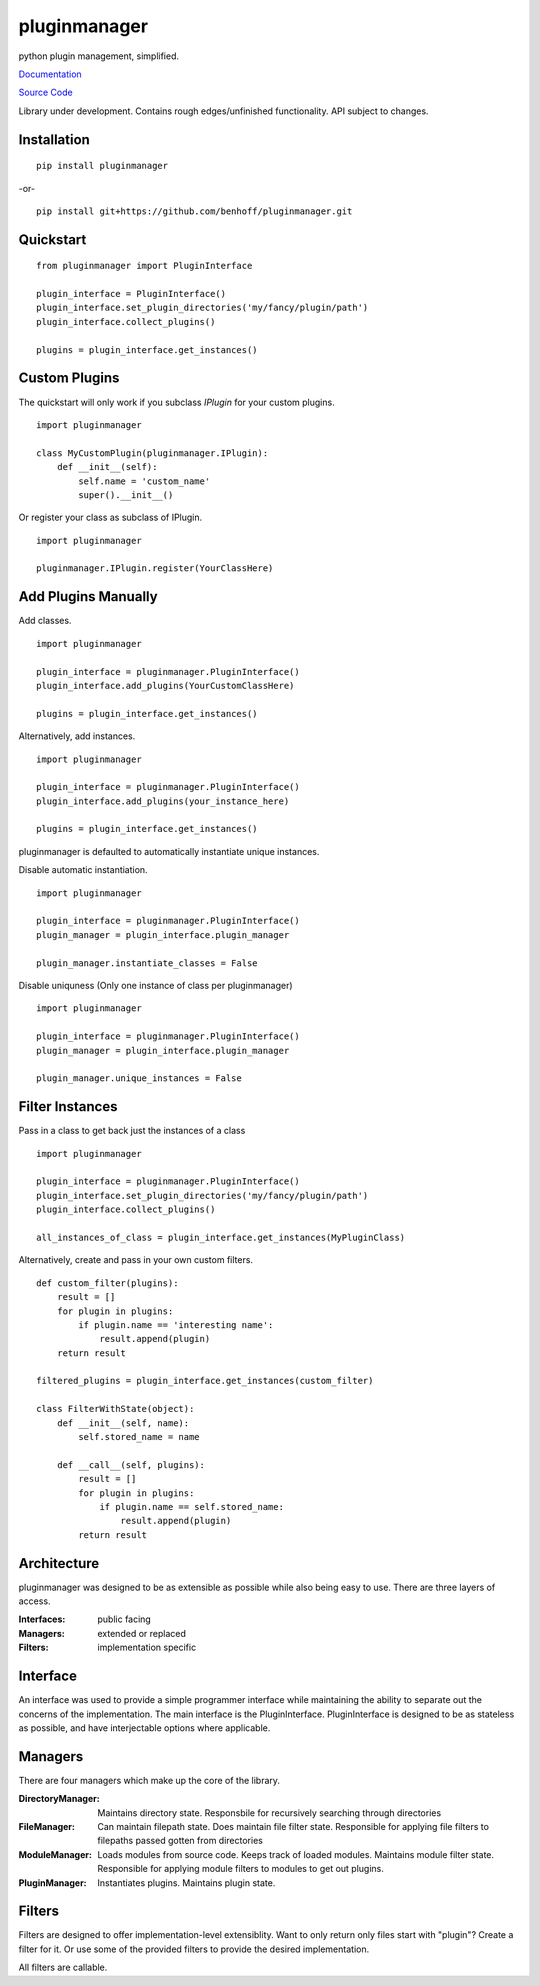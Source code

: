 pluginmanager
=============

|Build Status| |Coverage Status| |Code Climate|

python plugin management, simplified.


`Documentation <http://pluginmanager.readthedocs.org/en/latest/>`_

`Source Code <https://github.com/benhoff/pluginmanager>`_

Library under development. Contains rough edges/unfinished functionality. API subject to changes.

Installation
------------

::

    pip install pluginmanager

-or-

::

    pip install git+https://github.com/benhoff/pluginmanager.git
 
Quickstart
----------

::

    from pluginmanager import PluginInterface

    plugin_interface = PluginInterface()
    plugin_interface.set_plugin_directories('my/fancy/plugin/path')
    plugin_interface.collect_plugins()

    plugins = plugin_interface.get_instances()
   
Custom Plugins
--------------

The quickstart will only work if you subclass `IPlugin` for your custom plugins.

::

    import pluginmanager

    class MyCustomPlugin(pluginmanager.IPlugin):
        def __init__(self):
            self.name = 'custom_name'
            super().__init__()

Or register your class as subclass of IPlugin.

::

    import pluginmanager
    
    pluginmanager.IPlugin.register(YourClassHere)

Add Plugins Manually
--------------------
Add classes.

::

    import pluginmanager
    
    plugin_interface = pluginmanager.PluginInterface()
    plugin_interface.add_plugins(YourCustomClassHere)
    
    plugins = plugin_interface.get_instances()

Alternatively, add instances.

::

    import pluginmanager
    
    plugin_interface = pluginmanager.PluginInterface()
    plugin_interface.add_plugins(your_instance_here)
    
    plugins = plugin_interface.get_instances()

pluginmanager is defaulted to automatically instantiate unique instances. 

Disable automatic instantiation.

::

    import pluginmanager
    
    plugin_interface = pluginmanager.PluginInterface()
    plugin_manager = plugin_interface.plugin_manager

    plugin_manager.instantiate_classes = False

Disable uniquness (Only one instance of class per pluginmanager)

::

    import pluginmanager
    
    plugin_interface = pluginmanager.PluginInterface()
    plugin_manager = plugin_interface.plugin_manager

    plugin_manager.unique_instances = False

Filter Instances
----------------

Pass in a class to get back just the instances of a class

::

    import pluginmanager
    
    plugin_interface = pluginmanager.PluginInterface()
    plugin_interface.set_plugin_directories('my/fancy/plugin/path')
    plugin_interface.collect_plugins()
    
    all_instances_of_class = plugin_interface.get_instances(MyPluginClass)

Alternatively, create and pass in your own custom filters.

::

    def custom_filter(plugins):
        result = []
        for plugin in plugins:
            if plugin.name == 'interesting name':
                result.append(plugin)
        return result
    
    filtered_plugins = plugin_interface.get_instances(custom_filter)

    class FilterWithState(object):
        def __init__(self, name):
            self.stored_name = name 

        def __call__(self, plugins):
            result = []
            for plugin in plugins:
                if plugin.name == self.stored_name:
                    result.append(plugin)
            return result

Architecture
------------
pluginmanager was designed to be as extensible as possible while also being easy to use. There are three layers of access.

:Interfaces: public facing
:Managers: extended or replaced
:Filters: implementation specific

Interface
----------
An interface was used to provide a simple programmer interface while maintaining the ability to separate out the concerns of the implementation. The main interface is the PluginInterface. PluginInterface is designed to be as stateless as possible, and have interjectable options where applicable.
 

Managers
--------
There are four managers which make up the core of the library.

:DirectoryManager: Maintains directory state. Responsbile for recursively searching through directories
:FileManager: Can maintain filepath state. Does maintain file filter state. Responsible for applying file filters to filepaths passed gotten from directories
:ModuleManager: Loads modules from source code. Keeps track of loaded modules. Maintains module filter state. Responsible for applying module filters to modules to get out plugins.
:PluginManager: Instantiates plugins. Maintains plugin state.


Filters
-------
Filters are designed to offer implementation-level extensiblity.
Want to only return only files start with "plugin"? Create a filter for it. Or use some of the provided filters to provide the desired implementation.

All filters are callable.

.. |Build Status| image:: https://travis-ci.org/benhoff/pluginmanager.svg?branch=master
    :target: https://travis-ci.org/benhoff/pluginmanager
.. |Coverage Status| image:: https://coveralls.io/repos/benhoff/pluginmanager/badge.svg?branch=master&service=github
    :target: https://coveralls.io/github/benhoff/pluginmanager?branch=master
.. |Code Climate| image:: https://codeclimate.com/github/benhoff/pluginmanager/badges/gpa.svg
    :target: https://codeclimate.com/github/benhoff/pluginmanager
